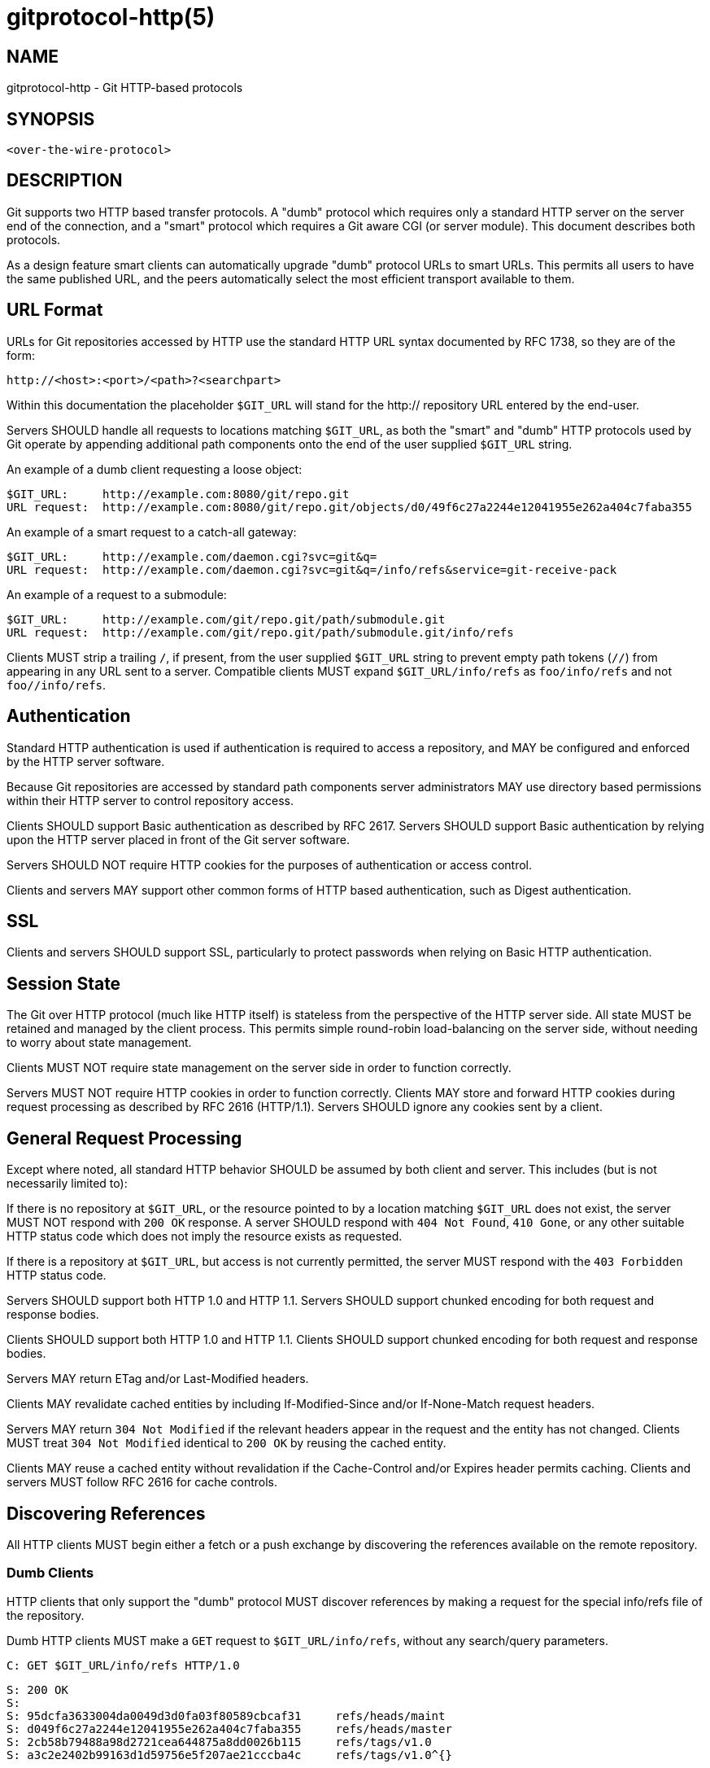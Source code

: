 gitprotocol-http(5)
===================

NAME
----
gitprotocol-http - Git HTTP-based protocols


SYNOPSIS
--------
[verse]
<over-the-wire-protocol>


DESCRIPTION
-----------

Git supports two HTTP based transfer protocols.  A "dumb" protocol
which requires only a standard HTTP server on the server end of the
connection, and a "smart" protocol which requires a Git aware CGI
(or server module).  This document describes both protocols.

As a design feature smart clients can automatically upgrade "dumb"
protocol URLs to smart URLs.  This permits all users to have the
same published URL, and the peers automatically select the most
efficient transport available to them.


URL Format
----------

URLs for Git repositories accessed by HTTP use the standard HTTP
URL syntax documented by RFC 1738, so they are of the form:

  http://<host>:<port>/<path>?<searchpart>

Within this documentation the placeholder `$GIT_URL` will stand for
the http:// repository URL entered by the end-user.

Servers SHOULD handle all requests to locations matching `$GIT_URL`, as
both the "smart" and "dumb" HTTP protocols used by Git operate
by appending additional path components onto the end of the user
supplied `$GIT_URL` string.

An example of a dumb client requesting a loose object:

  $GIT_URL:     http://example.com:8080/git/repo.git
  URL request:  http://example.com:8080/git/repo.git/objects/d0/49f6c27a2244e12041955e262a404c7faba355

An example of a smart request to a catch-all gateway:

  $GIT_URL:     http://example.com/daemon.cgi?svc=git&q=
  URL request:  http://example.com/daemon.cgi?svc=git&q=/info/refs&service=git-receive-pack

An example of a request to a submodule:

  $GIT_URL:     http://example.com/git/repo.git/path/submodule.git
  URL request:  http://example.com/git/repo.git/path/submodule.git/info/refs

Clients MUST strip a trailing `/`, if present, from the user supplied
`$GIT_URL` string to prevent empty path tokens (`//`) from appearing
in any URL sent to a server.  Compatible clients MUST expand
`$GIT_URL/info/refs` as `foo/info/refs` and not `foo//info/refs`.


Authentication
--------------

Standard HTTP authentication is used if authentication is required
to access a repository, and MAY be configured and enforced by the
HTTP server software.

Because Git repositories are accessed by standard path components
server administrators MAY use directory based permissions within
their HTTP server to control repository access.

Clients SHOULD support Basic authentication as described by RFC 2617.
Servers SHOULD support Basic authentication by relying upon the
HTTP server placed in front of the Git server software.

Servers SHOULD NOT require HTTP cookies for the purposes of
authentication or access control.

Clients and servers MAY support other common forms of HTTP based
authentication, such as Digest authentication.


SSL
---

Clients and servers SHOULD support SSL, particularly to protect
passwords when relying on Basic HTTP authentication.


Session State
-------------

The Git over HTTP protocol (much like HTTP itself) is stateless
from the perspective of the HTTP server side.  All state MUST be
retained and managed by the client process.  This permits simple
round-robin load-balancing on the server side, without needing to
worry about state management.

Clients MUST NOT require state management on the server side in
order to function correctly.

Servers MUST NOT require HTTP cookies in order to function correctly.
Clients MAY store and forward HTTP cookies during request processing
as described by RFC 2616 (HTTP/1.1).  Servers SHOULD ignore any
cookies sent by a client.


General Request Processing
--------------------------

Except where noted, all standard HTTP behavior SHOULD be assumed
by both client and server.  This includes (but is not necessarily
limited to):

If there is no repository at `$GIT_URL`, or the resource pointed to by a
location matching `$GIT_URL` does not exist, the server MUST NOT respond
with `200 OK` response.  A server SHOULD respond with
`404 Not Found`, `410 Gone`, or any other suitable HTTP status code
which does not imply the resource exists as requested.

If there is a repository at `$GIT_URL`, but access is not currently
permitted, the server MUST respond with the `403 Forbidden` HTTP
status code.

Servers SHOULD support both HTTP 1.0 and HTTP 1.1.
Servers SHOULD support chunked encoding for both request and response
bodies.

Clients SHOULD support both HTTP 1.0 and HTTP 1.1.
Clients SHOULD support chunked encoding for both request and response
bodies.

Servers MAY return ETag and/or Last-Modified headers.

Clients MAY revalidate cached entities by including If-Modified-Since
and/or If-None-Match request headers.

Servers MAY return `304 Not Modified` if the relevant headers appear
in the request and the entity has not changed.  Clients MUST treat
`304 Not Modified` identical to `200 OK` by reusing the cached entity.

Clients MAY reuse a cached entity without revalidation if the
Cache-Control and/or Expires header permits caching.  Clients and
servers MUST follow RFC 2616 for cache controls.


Discovering References
----------------------

All HTTP clients MUST begin either a fetch or a push exchange by
discovering the references available on the remote repository.

Dumb Clients
~~~~~~~~~~~~

HTTP clients that only support the "dumb" protocol MUST discover
references by making a request for the special info/refs file of
the repository.

Dumb HTTP clients MUST make a `GET` request to `$GIT_URL/info/refs`,
without any search/query parameters.

   C: GET $GIT_URL/info/refs HTTP/1.0

   S: 200 OK
   S:
   S: 95dcfa3633004da0049d3d0fa03f80589cbcaf31	refs/heads/maint
   S: d049f6c27a2244e12041955e262a404c7faba355	refs/heads/master
   S: 2cb58b79488a98d2721cea644875a8dd0026b115	refs/tags/v1.0
   S: a3c2e2402b99163d1d59756e5f207ae21cccba4c	refs/tags/v1.0^{}

The Content-Type of the returned info/refs entity SHOULD be
`text/plain; charset=utf-8`, but MAY be any content type.
Clients MUST NOT attempt to validate the returned Content-Type.
Dumb servers MUST NOT return a return type starting with
`application/x-git-`.

Cache-Control headers MAY be returned to disable caching of the
returned entity.

When examining the response clients SHOULD only examine the HTTP
status code.  Valid responses are `200 OK`, or `304 Not Modified`.

The returned content is a UNIX formatted text file describing
each ref and its known value.  The file SHOULD be sorted by name
according to the C locale ordering.  The file SHOULD NOT include
the default ref named `HEAD`.

  info_refs   =  *( ref_record )
  ref_record  =  any_ref / peeled_ref

  any_ref     =  obj-id HTAB refname LF
  peeled_ref  =  obj-id HTAB refname LF
		 obj-id HTAB refname "^{}" LF

Smart Clients
~~~~~~~~~~~~~

HTTP clients that support the "smart" protocol (or both the
"smart" and "dumb" protocols) MUST discover references by making
a parameterized request for the info/refs file of the repository.

The request MUST contain exactly one query parameter,
`service=$servicename`, where `$servicename` MUST be the service
name the client wishes to contact to complete the operation.
The request MUST NOT contain additional query parameters.

   C: GET $GIT_URL/info/refs?service=git-upload-pack HTTP/1.0

dumb server reply:

   S: 200 OK
   S:
   S: 95dcfa3633004da0049d3d0fa03f80589cbcaf31	refs/heads/maint
   S: d049f6c27a2244e12041955e262a404c7faba355	refs/heads/master
   S: 2cb58b79488a98d2721cea644875a8dd0026b115	refs/tags/v1.0
   S: a3c2e2402b99163d1d59756e5f207ae21cccba4c	refs/tags/v1.0^{}

smart server reply:

   S: 200 OK
   S: Content-Type: application/x-git-upload-pack-advertisement
   S: Cache-Control: no-cache
   S:
   S: 001e# service=git-upload-pack\n
   S: 0000
   S: 004895dcfa3633004da0049d3d0fa03f80589cbcaf31 refs/heads/maint\0multi_ack\n
   S: 003fd049f6c27a2244e12041955e262a404c7faba355 refs/heads/master\n
   S: 003c2cb58b79488a98d2721cea644875a8dd0026b115 refs/tags/v1.0\n
   S: 003fa3c2e2402b99163d1d59756e5f207ae21cccba4c refs/tags/v1.0^{}\n
   S: 0000

The client may send Extra Parameters (see
linkgit:gitprotocol-pack[5]) as a colon-separated string
in the Git-Protocol HTTP header.

Uses the `--http-backend-info-refs` option to
linkgit:git-upload-pack[1].

Dumb Server Response
^^^^^^^^^^^^^^^^^^^^
Dumb servers MUST respond with the dumb server reply format.

See the prior section under dumb clients for a more detailed
description of the dumb server response.

Smart Server Response
^^^^^^^^^^^^^^^^^^^^^
If the server does not recognize the requested service name, or the
requested service name has been disabled by the server administrator,
the server MUST respond with the `403 Forbidden` HTTP status code.

Otherwise, smart servers MUST respond with the smart server reply
format for the requested service name.

Cache-Control headers SHOULD be used to disable caching of the
returned entity.

The Content-Type MUST be `application/x-$servicename-advertisement`.
Clients SHOULD fall back to the dumb protocol if another content
type is returned.  When falling back to the dumb protocol clients
SHOULD NOT make an additional request to `$GIT_URL/info/refs`, but
instead SHOULD use the response already in hand.  Clients MUST NOT
continue if they do not support the dumb protocol.

Clients MUST validate the status code is either `200 OK` or
`304 Not Modified`.

Clients MUST validate the first five bytes of the response entity
matches the regex `^[0-9a-f]{4}#`.  If this test fails, clients
MUST NOT continue.

Clients MUST parse the entire response as a sequence of pkt-line
records.

Clients MUST verify the first pkt-line is `# service=$servicename`.
Servers MUST set $servicename to be the request parameter value.
Servers SHOULD include an LF at the end of this line.
Clients MUST ignore an LF at the end of the line.

Servers MUST terminate the response with the magic `0000` end
pkt-line marker.

The returned response is a pkt-line stream describing each ref and
its known value.  The stream SHOULD be sorted by name according to
the C locale ordering.  The stream SHOULD include the default ref
named `HEAD` as the first ref.  The stream MUST include capability
declarations behind a NUL on the first ref.

The returned response contains "version 1" if "version=1" was sent as an
Extra Parameter.

  smart_reply     =  PKT-LINE("# service=$servicename" LF)
		     "0000"
		     *1("version 1")
		     ref_list
		     "0000"
  ref_list        =  empty_list / non_empty_list

  empty_list      =  PKT-LINE(zero-id SP "capabilities^{}" NUL cap-list LF)

  non_empty_list  =  PKT-LINE(obj-id SP name NUL cap_list LF)
		     *ref_record

  cap-list        =  capability *(SP capability)
  capability      =  1*(LC_ALPHA / DIGIT / "-" / "_")
  LC_ALPHA        =  %x61-7A

  ref_record      =  any_ref / peeled_ref
  any_ref         =  PKT-LINE(obj-id SP name LF)
  peeled_ref      =  PKT-LINE(obj-id SP name LF)
		     PKT-LINE(obj-id SP name "^{}" LF


Smart Service git-upload-pack
------------------------------
This service reads from the repository pointed to by `$GIT_URL`.

Clients MUST first perform ref discovery with
`$GIT_URL/info/refs?service=git-upload-pack`.

   C: POST $GIT_URL/git-upload-pack HTTP/1.0
   C: Content-Type: application/x-git-upload-pack-request
   C:
   C: 0032want 0a53e9ddeaddad63ad106860237bbf53411d11a7\n
   C: 0032have 441b40d833fdfa93eb2908e52742248faf0ee993\n
   C: 0000

   S: 200 OK
   S: Content-Type: application/x-git-upload-pack-result
   S: Cache-Control: no-cache
   S:
   S: ....ACK %s, continue
   S: ....NAK

Clients MUST NOT reuse or revalidate a cached response.
Servers MUST include sufficient Cache-Control headers
to prevent caching of the response.

Servers SHOULD support all capabilities defined here.

Clients MUST send at least one "want" command in the request body.
Clients MUST NOT reference an id in a "want" command which did not
appear in the response obtained through ref discovery unless the
server advertises capability `allow-tip-sha1-in-want` or
`allow-reachable-sha1-in-want`.

  compute_request   =  want_list
		       have_list
		       request_end
  request_end       =  "0000" / "done"

  want_list         =  PKT-LINE(want SP cap_list LF)
		       *(want_pkt)
  want_pkt          =  PKT-LINE(want LF)
  want              =  "want" SP id
  cap_list          =  capability *(SP capability)

  have_list         =  *PKT-LINE("have" SP id LF)

TODO: Document this further.

The Negotiation Algorithm
~~~~~~~~~~~~~~~~~~~~~~~~~
The computation to select the minimal pack proceeds as follows
(C = client, S = server):

'init step:'

C: Use ref discovery to obtain the advertised refs.

C: Place any object seen into set `advertised`.

C: Build an empty set, `common`, to hold the objects that are later
   determined to be on both ends.

C: Build a set, `want`, of the objects from `advertised` that the client
   wants to fetch, based on what it saw during ref discovery.

C: Start a queue, `c_pending`, ordered by commit time (popping newest
   first).  Add all client refs.  When a commit is popped from
   the queue its parents SHOULD be automatically inserted back.
   Commits MUST only enter the queue once.

'one compute step:'

C: Send one `$GIT_URL/git-upload-pack` request:

   C: 0032want <want-#1>...............................
   C: 0032want <want-#2>...............................
   ....
   C: 0032have <common-#1>.............................
   C: 0032have <common-#2>.............................
   ....
   C: 0032have <have-#1>...............................
   C: 0032have <have-#2>...............................
   ....
   C: 0000

The stream is organized into "commands", with each command
appearing by itself in a pkt-line.  Within a command line,
the text leading up to the first space is the command name,
and the remainder of the line to the first LF is the value.
Command lines are terminated with an LF as the last byte of
the pkt-line value.

Commands MUST appear in the following order, if they appear
at all in the request stream:

* "want"
* "have"

The stream is terminated by a pkt-line flush (`0000`).

A single "want" or "have" command MUST have one hex formatted
object name as its value.  Multiple object names MUST be sent by sending
multiple commands. Object names MUST be given using the object format
negotiated through the `object-format` capability (default SHA-1).

The `have` list is created by popping the first 32 commits
from `c_pending`.  Fewer can be supplied if `c_pending` empties.

If the client has sent 256 "have" commits and has not yet
received one of those back from `s_common`, or the client has
emptied `c_pending` it SHOULD include a "done" command to let
the server know it won't proceed:

   C: 0009done

S: Parse the git-upload-pack request:

Verify all objects in `want` are directly reachable from refs.

The server MAY walk backwards through history or through
the reflog to permit slightly stale requests.

If no "want" objects are received, send an error:
TODO: Define error if no "want" lines are requested.

If any "want" object is not reachable, send an error:
TODO: Define error if an invalid "want" is requested.

Create an empty list, `s_common`.

If "have" was sent:

Loop through the objects in the order supplied by the client.

For each object, if the server has the object reachable from
a ref, add it to `s_common`.  If a commit is added to `s_common`,
do not add any ancestors, even if they also appear in `have`.

S: Send the git-upload-pack response:

If the server has found a closed set of objects to pack or the
request ends with "done", it replies with the pack.
TODO: Document the pack based response

   S: PACK...

The returned stream is the side-band-64k protocol supported
by the git-upload-pack service, and the pack is embedded into
stream 1.  Progress messages from the server side MAY appear
in stream 2.

Here a "closed set of objects" is defined to have at least
one path from every "want" to at least one "common" object.

If the server needs more information, it replies with a
status continue response:
TODO: Document the non-pack response

C: Parse the upload-pack response:
   TODO: Document parsing response

'Do another compute step.'


Smart Service git-receive-pack
------------------------------
This service reads from the repository pointed to by `$GIT_URL`.

Clients MUST first perform ref discovery with
`$GIT_URL/info/refs?service=git-receive-pack`.

   C: POST $GIT_URL/git-receive-pack HTTP/1.0
   C: Content-Type: application/x-git-receive-pack-request
   C:
   C: ....0a53e9ddeaddad63ad106860237bbf53411d11a7 441b40d833fdfa93eb2908e52742248faf0ee993 refs/heads/maint\0 report-status
   C: 0000
   C: PACK....

   S: 200 OK
   S: Content-Type: application/x-git-receive-pack-result
   S: Cache-Control: no-cache
   S:
   S: ....

Clients MUST NOT reuse or revalidate a cached response.
Servers MUST include sufficient Cache-Control headers
to prevent caching of the response.

Servers SHOULD support all capabilities defined here.

Clients MUST send at least one command in the request body.
Within the command portion of the request body clients SHOULD send
the id obtained through ref discovery as old_id.

  update_request  =  command_list
		     "PACK" <binary-data>

  command_list    =  PKT-LINE(command NUL cap_list LF)
		     *(command_pkt)
  command_pkt     =  PKT-LINE(command LF)
  cap_list        =  *(SP capability) SP

  command         =  create / delete / update
  create          =  zero-id SP new_id SP name
  delete          =  old_id SP zero-id SP name
  update          =  old_id SP new_id SP name

TODO: Document this further.

REFERENCES
----------

https://www.ietf.org/rfc/rfc1738.txt[RFC 1738: Uniform Resource Locators (URL)]
https://www.ietf.org/rfc/rfc2616.txt[RFC 2616: Hypertext Transfer Protocol -- HTTP/1.1]

SEE ALSO
--------

linkgit:gitprotocol-pack[5]
linkgit:gitprotocol-capabilities[5]

GIT
---
Part of the linkgit:git[1] suite
